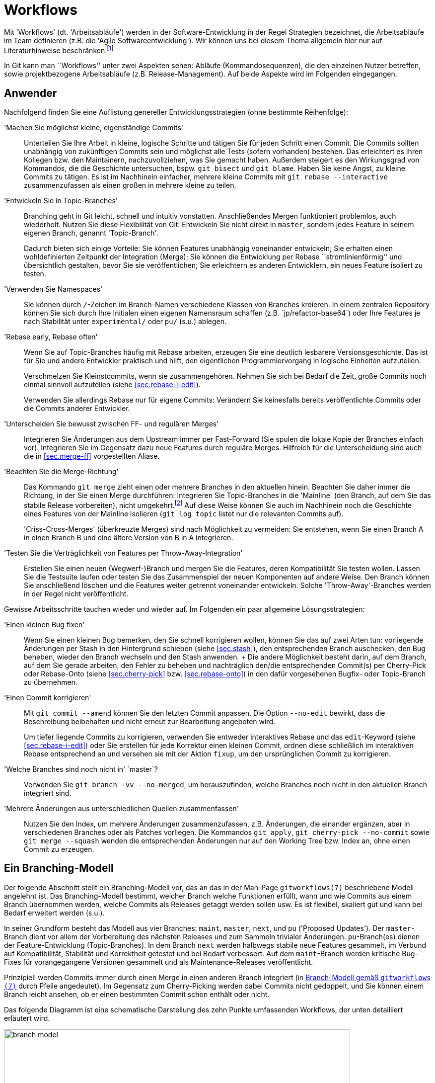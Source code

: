 // adapted from: "workflows.txt"

[[sec.workflows]]
= Workflows

Mit 'Workflows' (dt. 'Arbeitsabläufe') werden in der
Software-Entwicklung in der Regel Strategien bezeichnet, die
Arbeitsabläufe im Team definieren (z.B. die 'Agile
  Softwareentwicklung'). Wir können uns bei diesem Thema allgemein
hier nur auf Literaturhinweise
beschränken.footnote:[Zu empfehlen ist u.a.
  das dritte Kapitel von 'Open Source Projektmanagement' von
  Michael Prokop (Open Source Press, München, 2010). Auch das
  'Manifesto for Agile Software Development' hält unter
  http://agilemanifesto.org/ aufschlussreiche Hinweise
  bereit.]

In Git kann man ``Workflows'' unter zwei Aspekten sehen:
Abläufe (Kommandosequenzen), die den einzelnen Nutzer betreffen, sowie
projektbezogene Arbeitsabläufe (z.B.  Release-Management). Auf beide
Aspekte wird im Folgenden eingegangen.

[[sec.workflows-user]]
== Anwender

Nachfolgend finden Sie eine Auflistung genereller
Entwicklungsstrategien (ohne bestimmte Reihenfolge):


'Machen Sie möglichst kleine, eigenständige Commits':: Unterteilen Sie
Ihre Arbeit in kleine, logische Schritte und tätigen Sie für jeden
Schritt einen Commit. Die Commits sollten unabhängig von zukünftigen
Commits sein und möglichst alle Tests (sofern vorhanden) bestehen. Das
erleichtert es Ihren Kollegen bzw. den Maintainern, nachzuvollziehen,
was Sie gemacht haben. Außerdem steigert es den Wirkungsgrad von
Kommandos, die die Geschichte untersuchen, bspw. `git bisect` und `git
blame`. Haben Sie keine Angst, zu kleine Commits zu tätigen. Es ist im
Nachhinein einfacher, mehrere kleine Commits mit `git rebase
--interactive` zusammenzufassen als einen großen in mehrere kleine zu
teilen.

'Entwickeln Sie in Topic-Branches':: Branching geht in Git leicht,
schnell und intuitiv vonstatten.  Anschließendes Mergen funktioniert
problemlos, auch wiederholt.  Nutzen Sie diese Flexibilität von Git:
Entwickeln Sie nicht direkt in `master`, sondern jedes Feature in
seinem eigenen Branch, genannt 'Topic-Branch'.
+
Dadurch bieten sich einige Vorteile: Sie können Features unabhängig
voneinander entwickeln; Sie erhalten einen wohldefinierten Zeitpunkt
der Integration (Merge); Sie können die Entwicklung per Rebase
``stromlinienförmig'' und übersichtlich gestalten, bevor Sie sie
veröffentlichen; Sie erleichtern es anderen Entwicklern, ein neues
Feature isoliert zu testen.

'Verwenden Sie Namespaces':: Sie können durch `/`-Zeichen im
Branch-Namen verschiedene Klassen von Branches kreieren. In einem
zentralen Repository können Sie sich durch Ihre Initialen einen
eigenen Namensraum schaffen (z.B.{empty}{nbsp}`jp/refactor-base64`) oder Ihre
Features je nach Stabilität unter `experimental/` oder `pu/` (s.u.)
ablegen.

'Rebase early, Rebase often':: Wenn Sie auf Topic-Branches häufig mit
Rebase arbeiten, erzeugen Sie eine deutlich lesbarere
Versionsgeschichte. Das ist für Sie und andere Entwickler praktisch
und hilft, den eigentlichen Programmiervorgang in logische Einheiten
aufzuteilen.
+
Verschmelzen Sie Kleinstcommits, wenn sie zusammengehören.  Nehmen Sie
sich bei Bedarf die Zeit, große Commits noch einmal sinnvoll
aufzuteilen (siehe <<sec.rebase-i-edit>>).
+
Verwenden Sie allerdings Rebase nur für eigene Commits: Verändern Sie
keinesfalls bereits veröffentlichte Commits oder die Commits anderer
Entwickler.

'Unterscheiden Sie bewusst zwischen FF- und regulären Merges'::
Integrieren Sie Änderungen aus dem Upstream immer per Fast-Forward
(Sie spulen die lokale Kopie der Branches einfach vor). Integrieren
Sie im Gegensatz dazu neue Features durch reguläre Merges. Hilfreich
für die Unterscheidung sind auch die in <<sec.merge-ff>> vorgestellten
Aliase.

'Beachten Sie die Merge-Richtung':: Das Kommando `git merge` zieht
einen oder mehrere Branches in den aktuellen hinein. Beachten Sie
daher immer die Richtung, in der Sie einen Merge durchführen:
Integrieren Sie Topic-Branches in die 'Mainline' (den Branch, auf dem
Sie das stabile Release vorbereiten), nicht umgekehrt.footnote:[Eine
Ausnahme besteht, wenn Sie eine neue Entwicklung in der Mainline in
Ihrem Topic-Branch benötigen; in dem Fall können Sie allerdings auch
überlegen, den Topic-Branch per Rebase neu aufzubauen, so dass er die
benötigte Funktionalität schon beinhaltet.]  Auf diese Weise können
Sie auch im Nachhinein noch die Geschichte eines Features von der
Mainline isolieren (`git log topic` listet nur die relevanten Commits
auf).
+
'Criss-Cross-Merges' (überkreuzte Merges) sind nach Möglichkeit zu
vermeiden: Sie entstehen, wenn Sie einen Branch A in einen Branch B
und eine ältere Version von B in A integrieren.

'Testen Sie die Verträglichkeit von Features per Throw-Away-Integration'::
    Erstellen Sie einen neuen (Wegwerf-)Branch
    und mergen Sie die Features, deren Kompatibilität Sie testen
    wollen. Lassen Sie die Testsuite laufen oder testen Sie das
    Zusammenspiel der neuen Komponenten auf andere Weise. Den Branch
    können Sie anschließend löschen und die Features weiter getrennt
    voneinander entwickeln. Solche 'Throw-Away'-Branches werden in der
    Regel nicht veröffentlicht.

Gewisse Arbeitsschritte tauchen wieder und wieder auf. Im Folgenden
ein paar allgemeine Lösungsstrategien:


'Einen kleinen Bug fixen':: Wenn Sie einen kleinen
    Bug bemerken, den Sie schnell korrigieren wollen, können Sie das
    auf zwei Arten tun: vorliegende Änderungen per Stash in den
    Hintergrund schieben (siehe <<sec.stash>>), den
    entsprechenden Branch auschecken, den Bug beheben, wieder den
    Branch wechseln und den Stash anwenden.
    +
    Die andere Möglichkeit besteht darin, auf dem Branch, auf dem Sie
    gerade arbeiten, den Fehler zu beheben und nachträglich den/die
    entsprechenden Commit(s) per Cherry-Pick oder Rebase-Onto (siehe
    <<sec.cherry-pick>> bzw.  <<sec.rebase-onto>>)
    in den dafür vorgesehenen Bugfix- oder Topic-Branch zu übernehmen.

'Einen Commit korrigieren'::  Mit `git commit --amend` können Sie den letzten Commit anpassen. Die Option `--no-edit` bewirkt, dass die Beschreibung beibehalten und nicht erneut zur Bearbeitung angeboten wird.
+
Um tiefer liegende Commits zu korrigieren, verwenden Sie entweder
interaktives Rebase und das `edit`-Keyword (siehe
<<sec.rebase-i-edit>>) oder Sie erstellen für jede
Korrektur einen kleinen Commit, ordnen diese schließlich im
interaktiven Rebase entsprechend an und versehen sie mit der
Aktion `fixup`, um den ursprünglichen Commit zu
korrigieren.

'Welche Branches sind noch nicht in'{empty}{nbsp}`master`?:: Verwenden Sie `git branch -vv --no-merged`, um herauszufinden, welche Branches noch nicht in den aktuellen Branch integriert sind.

'Mehrere Änderungen aus unterschiedlichen Quellen zusammenfassen'::
Nutzen Sie den Index, um mehrere Änderungen
zusammenzufassen, z.B.   Änderungen, die einander
ergänzen, aber in verschiedenen Branches oder als Patches
vorliegen. Die Kommandos `git apply`, `git
cherry-pick --no-commit` sowie `git merge --squash`
wenden die entsprechenden Änderungen nur auf den Working Tree bzw.
Index an, ohne einen Commit zu erzeugen.



[[sec.branch-modell]]
== Ein Branching-Modell

Der folgende Abschnitt stellt ein Branching-Modell vor, das an das in
der Man-Page `gitworkflows(7)` beschriebene Modell
angelehnt ist. Das Branching-Modell bestimmt, welcher Branch
welche Funktionen erfüllt, wann und wie Commits aus einem Branch übernommen
werden, welche Commits als Releases getaggt werden sollen usw. Es ist flexibel,
skaliert gut und kann bei Bedarf erweitert werden (s.u.).

In seiner Grundform besteht das Modell aus vier Branches:
`maint`, `master`, `next`, und `pu`
('Proposed Updates'). Der `master`-Branch dient vor allem
der Vorbereitung des nächsten Releases und zum Sammeln trivialer
Änderungen. `pu`-Branch(es) dienen der Feature-Entwicklung
(Topic-Branches).  In dem Branch `next` werden halbwegs
stabile neue Features gesammelt, im Verbund auf Kompatibilität,
Stabilität und Korrektheit getestet und bei Bedarf verbessert. Auf dem
`maint`-Branch werden kritische Bug-Fixes für vorangegangene
Versionen gesammelt und als Maintenance-Releases veröffentlicht.

Prinzipiell werden Commits immer durch einen Merge in einen anderen
Branch integriert (in <<fig.branch-model>> durch Pfeile
angedeutet). Im Gegensatz zum Cherry-Picking werden dabei Commits
nicht gedoppelt, und Sie können einem Branch leicht ansehen, ob er
einen bestimmten Commit schon enthält oder nicht.

Das folgende Diagramm ist eine schematische Darstellung des zehn
Punkte umfassenden Workflows, der unten detailliert erläutert wird.


.Branch-Modell gemäß `gitworkflows (7)`
image::branch-model.png[id="fig.branch-model",scaledwidth="90%",width="90%"]

. Neue Topic-Branches entstehen von
  wohldefinierten Punkten, z.B. getaggten Releases, auf dem
  `master`.
+
[subs="macros,quotes"]
--------
$ *git checkout -b pu/cmdline-refactor v0.1*
--------

. Hinreichend stabile Features werden aus ihrem
jeweiligen `pu`-Branch nach `next` übernommen
('Feature Graduation').
+
[subs="macros,quotes"]
--------
$ *git checkout next*
$ *git merge pu/cmdline-refactor*
--------

. Releasevorbereitung: Wenn sich genügend neue Features in
`next` (featuregetriebene Entwicklung) angesammelt haben, wird
`next` nach `master` gemergt und ggf. ein Release-Candidate-Tag
(RC-Tag) erzeugt (Suffix `-rc<n>`).
+
[subs="macros,quotes"]
--------
$ *git checkout master*
$ *git merge next*
$ *git tag -a v0.2-rc1*
--------

. Von nun an werden nur noch sogenannte 'Release-Critical Bugs'
(RC-Bugs) direkt im `master` korrigiert. Es handelt sich hierbei um
``Show-Stopper'', also Bugs, die die Funktionalität der Software
maßgeblich einschränken oder neue Features unbenutzbar machen.
Gegebenenfalls können Sie Merges von problematischen Branches wieder
rückgängig machen (siehe <<sec.revert>>).
+
Was während der Release-Phase mit `next` passiert, hängt von
der Größe des Projekts ab. Sind alle Entwickler damit beschäftigt,
die RC-Bugs zu beheben, so bietet sich ein Entwicklungsstopp für
`next` an.  Bei größeren Projekten, wo während der
Release-Phase schon die Entwicklung für das übernächste Release
vorangetrieben wird, kann `next` weiterhin als
Integrations-Branch für neue Features dienen.

. Sind alle RC-Bugs getilgt, wird der `master` als Release getaggt und
ggf. als Quellcode-Archiv, Distributions-Paket usw. veröffentlicht.
Außerdem wird `master` nach `next` gemergt, um alle Fixes für RC-Bugs
zu übertragen. Wurden in der Zwischenzeit keine weiteren Commits auf
`next` getätigt, so ist dies ein Fast-Forward-Merge. Nun können auch
wieder neue Topic-Branches aufgemacht werden, die auf dem neuen
Release basieren.
+
[subs="macros,quotes"]
--------
$ *git tag -a v0.2*
$ *git checkout next*
$ *git merge master*
--------

. Feature-Branches, die es nicht ins Release
geschafft haben, können nun entweder in den `next`-Branch
gemergt werden, oder aber, falls sie noch nicht fertig sind, per
Rebase auf eine neue, wohldefinierte Basis aufgebaut werden.
+
[subs="macros,quotes"]
--------
$ *git checkout pu/numeric-integration*
$ *git rebase next*
--------

. Um Feature-Entwicklung sauber von Bug-Fixes und 'Maintenance'
(``Instandhaltung'') zu trennen, werden Bug-Fixes, die eine
vorangegangene Version betreffen, im Branch `maint` getätigt. Dieser
Maintenance-Branch zweigt, wie die Feature-Branches auch, an
wohldefinierten Stellen von `master` ab.

. Haben sich genügend Bug-Fixes angesammelt oder wurde ein kritischer
Bug behoben, z.B. ein Security-Bug, wird der aktuelle Commit auf dem
`maint`-Branch als Maintenance-Release getaggt und kann über die
gewohnten Kanäle publiziert werden.
+
[subs="macros,quotes"]
--------
$ *git checkout maint*
$ *git tag -a v0.1.1*
--------
+
Manchmal kommt es vor, dass Bug-Fixes, die auf `master` gemacht
wurden, auch in `maint` gebraucht werden. In diesem Fall ist es
in Ordnung, diese per `git cherry-pick` dorthin zu übertragen.
Das sollte aber eher die Ausnahme als die Regel sein.

. Damit Bug-Fixes auch künftig verfügbar sind, wird der `maint`-Branch
nach einem Maintenance-Release nach `master` gemergt.
+
[subs="macros,quotes"]
--------
$ *git checkout master*
$ *git merge maint*
--------
+
Sind die Bug-Fixes sehr dringend, können sie mit `git cherry-pick` in
  den entsprechenden Branch (`next` oder `pu/*`) übertragen
  werden. Wie bei einem `git cherry-pick` nach `maint` auch, sollte
  dies nur selten passieren.

. Bei einem neuen Release wird der `maint`-Branch per Fast-Forward auf
den Stand von `master` gebracht, so dass `maint` nun auch alle Commits
enthält, die das neue Release ausmachen. Ist hier kein Fast-Forward
möglich, ist das ein Anzeichen dafür, dass sich noch Bug-Fixes in
`maint` befinden, die nicht in `master` sind (siehe Punkt 9).
+
[subs="macros,quotes"]
--------
$ *git checkout maint*
$ *git merge --ff-only master*
--------

Das Branching-Modell können Sie beliebig erweitern. Ein Ansatz, den
man oft antrifft, ist die Verwendung von 'Namespaces' (siehe
<<sec.branches>>) im Zusatz zu den
`pu/*`-Branches.  Das hat den Vorteil, dass jeder Entwickler
einen eigenen Namensraum verwendet, der per Konvention abgegrenzt ist.
Eine andere, sehr beliebte Erweiterung ist es, für jede vorangegangene
Version einen eigenen `maint`-Branch zu erhalten.  Dadurch wird
es möglich, beliebig viele ältere Versionen zu pflegen. Dazu wird vor
dem Merge von `maint` nach `master` in Punkt 9
ein entsprechender Branch für die Version erstellt.

[subs="macros,quotes"]
--------
$ *git branch maint-v0.1.2*
--------





Bedenken Sie aber, dass diese zusätzlichen Maintenance-Branches einen
erhöhten Wartungsaufwand bedeuten, da jeder neue Bug-Fix geprüft
werden muss. Ist er auch für eine ältere Version relevant, muss er per
`git cherry-pick` in den Maintenance-Branch für die Version
eingebaut werden. Außerdem muss ggf. eine neue Maintenance-Version
getaggt und veröffentlicht werden.




[[sec.releases-management]]
== Releases-Management

Sobald ein Projekt mehr als nur ein, zwei Entwickler hat, ist es in
der Regel sinnvoll, einen Entwickler mit dem Management der Releases
zu beauftragen. Dieser 'Integration Manager' entscheidet nach
Rücksprache mit den anderen (z.B. über die Mailingliste), welche
Branches integriert und wann neue Releases erstellt werden.

Jedes Projekt hat eigene Anforderungen an den Release-Ablauf.
Nachfolgend einige generelle Tipps, wie Sie die Entwicklung überwachen
und den Release-Prozess teilweise automatisieren können.footnote:[Weitere Anregungen finden Sie im
  Kapitel 6 des Buches 'Open Source Projektmanagement' von Michael
  Prokop (Open Source Press, München, 2010).]

[[sec.release-check-branches]]
=== Aufgaben sondieren

Der Maintainer einer Software muss einen guten Überblick über die
Features haben, die aktiv entwickelt und bald integriert werden
sollen. In den meisten Entwicklungsmodellen 'graduieren' Commits
von einem Branch auf den nächsten -- im oben vorgestellten Modell
zunächst aus den `pu`-Branches nach `next` und dann
nach `master`.

Zunächst sollten Sie Ihre lokalen Branches immer aufräumen, um nicht
den Überblick zu verlieren. Dabei hilft besonders das Kommando
`git branch --merged master`, das alle Branches auflistet,
die schon vollständig in `master` (oder einen
anderen Branch) integriert sind. Diese können Sie in der Regel
löschen.

Um einen groben Überblick zu erhalten, welche Aufgaben anstehen,
empfiehlt es sich, `git show-branch` einzusetzen. Ohne weitere
Argumente listet es alle lokalen Branches auf, jeden mit einem
Ausrufezeichen (`!`) in eigener Farbe. Der aktuelle Branch
erhält einen Stern (`*`). Unterhalb der Ausgabe werden alle
Commits ausgegeben sowie für jeden Branch in der jeweiligen Spalte ein
Plus (`+`) bzw.  ein Stern (`*`), wenn der Commit Teil
des Branches ist. Ein Minus (`-`) signalisiert Merge-Commits.



[subs="macros,quotes"]
--------
$ *git show-branch*
! [for-hjemli] initialize buf2 properly
 * [master] Merge branch \'stable'
  ! [z-custom] silently discard "error opening directory" messages
---
+   [for-hjemli] initialize buf2 properly
--  [master] Merge branch \'stable'
+*  [master\^2] Add advice about scan-path in cgitrc.5.txt
+*  [master\^2\^] fix two encoding bugs
+*  [master\^] make enable-log-linecount independent of -filecount
+*  [master\~2] new_filter: correctly initialise ... for a new filter
+*  [master\~3] source_filter: fix a memory leak
  + [z-custom] silently discard "error opening directory" messages
  + [z-custom^] Highlight odd rows
  + [z-custom\~2] print upstream modification time
  + [z-custom\~3] make latin1 default charset
&#43;*&#43; [master~4] CGIT 0.9
--------


Es werden nur so viele Commits gezeigt, bis eine gemeinsame
Merge-Basis aller Commits gefunden wird (im Beispiel:
`master~4`). Wollen Sie nicht alle Branches
gleichzeitig untersuchen, sondern z.B. nur die Branches unter
`pu/`, dann geben Sie dies explizit als Argument an.
`--topics <branch>` bestimmt `<branch>` als
Integrations-Zweig, dessen Commits nicht explizit angezeigt werden.

Das folgende Kommando zeigt Ihnen also alle Commits aller
`pu`-Branches und deren Relation zu `master`:

[subs="macros,quotes"]
--------
$ *git show-branch --topics master "pu/&#42;"*
--------



[TIP]
========
Es lohnt sich, die Kommandos, die Sie zum Release-Management
verwenden, zu dokumentieren (so dass andere Ihre Aufgaben eventuell
weiterführen können). Außerdem sollten Sie gängige Schritte durch
Aliase abkürzen.

Das o.g. Kommando könnten Sie wie folgt in ein Alias `todo`
  umwandeln:

[subs="macros,quotes"]
--------
$ *git config --global alias.todo \*
  *"!git rev-parse --symbolic --branches | \*
  *xargs git show-branch --topics master"*
--------
========


Das Kommando `git show-branch` erkennt allerdings nur
'gleiche', das heißt identische Commits. Wenn Sie einen Commit
per `git cherry-pick` in einen anderen Branch übernehmen, sind
die Änderungen fast die gleichen, `git show-branch` würde dies
aber nicht erkennen, da sich die SHA-1-Summe des Commits ändert.

Für diese Fälle ist das Tool `git cherry` zuständig.  Es
verwendet intern das kleine Tool `git-patch-id`, das einen
Commit auf seine bloßen Änderungen reduziert. Dabei werden
Whitespace-Änderungen sowie die kontextuelle Position der Hunks
(Zeilennummern) ignoriert. Das Tool liefert also für Patches, die
essentiell die gleiche Änderung einbringen, die gleiche ID.

In der Regel wird `git cherry` eingesetzt, wenn sich die Frage
stellt: Welche Commits wurden schon in den Integrations-Branch
übernommen? Dafür wird das Kommando `git cherry -v <upstream>
  <topic>` verwendet: Es listet alle Commits aus `<topic>` auf,
und stellt ihnen ein Minus (`-`) voran, wenn sie schon in
`<upstream>` sind, ansonsten ein Plus (`+`).  Das sieht z.B.
so aus:

[subs="macros,quotes"]
--------
$ *git cherry --abbrev=7 -v master z-custom*
+ ae8538e guess default branch from HEAD
- 6f70c3d fix two encoding bugs
- 42a6061 Add advice about scan-path in cgitrc.5.txt
+ cd3cf53 make latin1 default charset
+ 95f7179 Highlight odd rows
+ bbaabe9 silently discard "error opening directory" messages
--------


Zwei der Patches wurden schon nach `master` übernommen. Das
erkennt `git cherry`, obwohl sich die Commit-IDs  dabei geändert
haben.





[[sec.release-create]]
=== Release erstellen

Git bietet die folgenden zwei nützlichen Werkzeuge, um ein Release
vorzubereiten:


`git shortlog`:: Fasst die Ausgabe von `git log` zusammen.

`git archive`:: Erstellt automatisiert ein Quellcode-Archiv.



Zu einem guten Release gehört ein sogenanntes 'Changelog', also
eine Zusammenfassung der wichtigsten Neuerungen inklusive
Danksagungen an Personen, die Hilfe beigesteuert haben. Hier kommt
`git shortlog` zum Einsatz. Das Kommando zeigt die jeweiligen
Autoren, wie viele Commits jeder gemacht hat und die Commit-Messages
der einzelnen Commits. So ist sehr gut ersichtlich, wer was gemacht
hat.

[subs="macros,quotes"]
--------
$ *git shortlog HEAD~3..*
Georges Khaznadar (1):
      bugfix: 3294518

Kai Dietrich (6):
      delete grammar tests in master
      updated changelog and makefile
      in-code version number updated
      version number in README
      version number in distutils setup.py
      Merge branch \'prepare-release-0.9.3'

Valentin Haenel (3):
      test: add trivial test for color transform
      test: expose bug with ID 3294518
      Merge branch \'fix-3294518'
--------


Mit der Option `--numbered` bzw. `-n` wird die
Ausgabe, statt alphabetisch, nach der Anzahl der Commits sortiert. Mit
`--summary` bzw. `-s` fallen die Commit-Nachrichten
weg.

Sehen Sie aber im Zweifel davon ab, einfach die Ausgabe von
`git log` oder `git shortlog` in die Datei
`CHANGELOG` zu schreiben. Gerade bei vielen, technischen
Commits ist das Changelog dann nicht hilfreich (wen diese
Informationen interessieren, der kann immer im Repository
nachschauen). Sie können aber die Ausgabe als Grundlage nehmen,
unwichtige Änderungen löschen und die restlichen zu sinnvollen
Gruppen zusammenfassen.


[TIP]
========
Oft stellt sich für den Maintainer die Frage, was sich seit dem
letzten Release verändert hat. Hier hilft
`git-describe` (siehe <<sec.tags>>), das in
Verbindung mit `--abbrev=0` das erste erreichbare Tag vom
`HEAD` aus ausgibt:

[subs="macros,quotes"]
--------
$ *git describe*
wiki2beamer-0.9.2-20-g181f09a
$ *git describe --abbrev=0*
wiki2beamer-0.9.2
--------

In Kombination mit `git shortlog` lässt sich die gestellte
Frage sehr einfach beantworten:

[subs="macros,quotes"]
--------
$ *git shortlog -sn $(git describe --abbrev=0)..*
    15  Kai Dietrich
     4  Valentin Haenel
     1  Georges Khaznadar
--------
========

Das Kommando `git archive` hilft beim Erstellen eines
Quellcode-Archivs. Das Kommando beherrscht sowohl das Tar- als auch
das Zip-Format. Zusätzlich können Sie mit der Option
`--prefix=` ein Präfix für die zu speichernden Dateien
setzen. Die oberste Ebene des Repositorys wird dann unterhalb dieses
Präfix abgelegt, üblicherweise der Name und die Versionsnummer der
Software:

[subs="macros,quotes"]
--------
$ *git archive --format=zip --prefix=wiki2beamer-0.9.3/ HEAD \*
    *&gt; wiki2beamer-0.9.3.zip*
$ *git archive --format=tar --prefix=wiki2beamer-0.9.3/ HEAD \*
    *| gzip &gt; wiki2beamer-0.9.3.tgz*
--------

Als zwingendes Argument erwartet das Kommando einen Commit (bzw. einen
Tree), der als Archiv gepackt werden soll. Im o.g. Beispiel ist das
`HEAD`.  Es hätte aber auch eine Commit-ID, eine Referenz
(Branch oder Tag) oder direkt ein Tree-Objekt sein können.footnote:[Jeder Commit referenziert
genau einen Tree. Allerdings verhält sich `git archive`
verschieden, je nachdem, ob Sie einen Commit (der einen Tree
referenziert) oder einen Tree direkt angeben: Der Zeitpunkt der
letzten Modifikation, der im Archiv aufgenommen wird, ist bei Trees
die Systemzeit -- bei einem Commit allerdings wird der Zeitpunkt des
Commits gesetzt.]

Auch hier können Sie `git describe` einsetzen, nachdem Sie
einen Release-Commit getaggt haben. Bei einem geeigneten Tag-Schema
`<name>-<X.Y.Z>` wie oben reicht dann folgendes Kommando:

[subs="macros,quotes"]
--------
$ *version=$(git describe)*
$ *git archive --format=zip --prefix=$version/ HEAD &gt; $version.zip*
--------


Es kann sein, dass nicht alle Dateien, die Sie in Ihrem Git-Repository
verwalten, auch in den Quellcode-Archiven vorkommen sollten, z.B.
die Projekt-Webseite.  Sie können zusätzlich noch Pfade angeben -- um
also das Archiv auf das Verzeichnis `src` und die Dateien
`LICENSE` und `README` zu beschränken, verwenden Sie:

[subs="macros,quotes"]
--------
$ *version=$(git describe)*
$ *git archive --format=zip --prefix=$version/ HEAD src LICENSE README \*
    *&gt; $version.zip*
--------


Git speichert, sofern Sie einen Commit als Argument angeben, die
SHA-1-Summe mit im Archiv ab. Im Tar-Format wird dies als
'Pax-Header-Eintrag' mit eingespeichert, den Git mit dem Kommando
`git get-tar-commit-id` wieder auslesen kann:

[subs="macros,quotes"]
--------
$ *zcat wiki2beamer-0.9.3.tgz | git get-tar-commit-id*
181f09a469546b4ebdc6f565ac31b3f07a19cecb
--------

In Zip-Dateien speichert Git die SHA-1-Summe einfach im Kommentarfeld:

[subs="macros,quotes"]
--------
$ *unzip -l wiki2beamer-0.9.3.zip | head -5*
Archive:  wiki2beamer-0.9.3.zip
181f09a469546b4ebdc6f565ac31b3f07a19cecb
  Length      Date    Time    Name
---------  ---------- -----   ----
        0  05-06-2011 20:45   wiki2beamer-0.9.3/
--------

[TIP]
========
Ein Problem, das Sie bedenken sollten, ist, dass zum Beispiel
`.gitignore`-Dateien automatisch mit gepackt werden. Da sie aber
außerhalb eines Git-Repositorys keine Bedeutung haben, lohnt es sich,
sie mit dem Git-Attribut (siehe <<sec.attributes>>) `export-ignore`
auszuschließen.  Das geschieht durch einen Eintrag `.gitignore
export-ignore` in `.git/info/attributes`.

Auch können Sie vor dem Einpacken des Archivs automatische
Keyword-Ersetzungen vornehmen (siehe
<<sec.smudge-clean-keywords>>).
========


// vim:set tw=72 ft=asciidoc:
